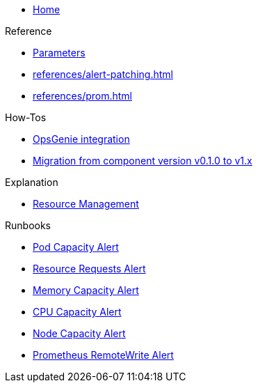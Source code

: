 * xref:index.adoc[Home]

.Reference
* xref:references/parameters.adoc[Parameters]
* xref:references/alert-patching.adoc[]
* xref:references/prom.adoc[]

.How-Tos
* xref:how-tos/opsgenie.adoc[OpsGenie integration]
* xref:how-tos/migrate/v0.1-v1.x.adoc[Migration from component version v0.1.0 to v1.x]

.Explanation
* xref:explanations/resource_management.adoc[Resource Management]

.Runbooks
* xref:runbooks/podcapacity.adoc[Pod Capacity Alert]
* xref:runbooks/resourcerequests.adoc[Resource Requests Alert]
* xref:runbooks/memorycapacity.adoc[Memory Capacity Alert]
* xref:runbooks/cpucapacity.adoc[CPU Capacity Alert]
* xref:runbooks/unusedcapacity.adoc[Node Capacity Alert]
* xref:runbooks/remotewrite.adoc[Prometheus RemoteWrite Alert]
